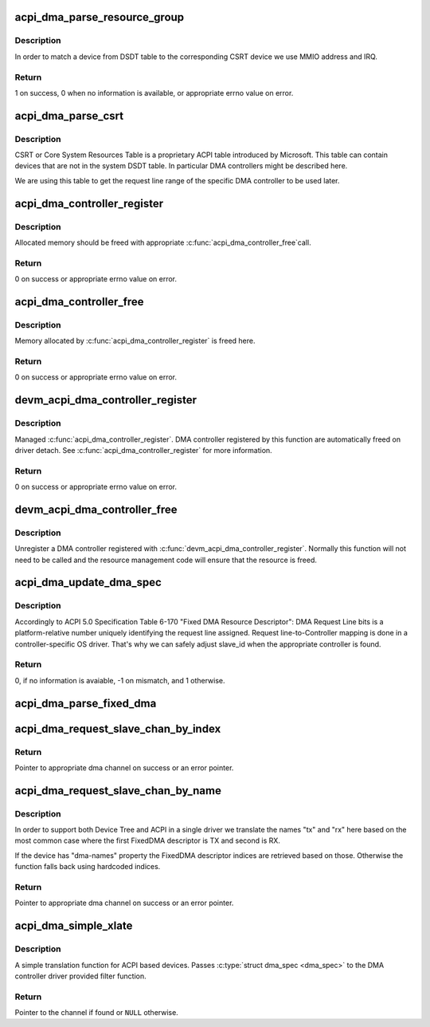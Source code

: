 .. -*- coding: utf-8; mode: rst -*-
.. src-file: drivers/dma/acpi-dma.c

.. _`acpi_dma_parse_resource_group`:

acpi_dma_parse_resource_group
=============================

.. c:function:: int acpi_dma_parse_resource_group(const struct acpi_csrt_group *grp, struct acpi_device *adev, struct acpi_dma *adma)

    match device and parse resource group

    :param const struct acpi_csrt_group \*grp:
        CSRT resource group

    :param struct acpi_device \*adev:
        ACPI device to match with

    :param struct acpi_dma \*adma:
        struct acpi_dma of the given DMA controller

.. _`acpi_dma_parse_resource_group.description`:

Description
-----------

In order to match a device from DSDT table to the corresponding CSRT device
we use MMIO address and IRQ.

.. _`acpi_dma_parse_resource_group.return`:

Return
------

1 on success, 0 when no information is available, or appropriate errno value
on error.

.. _`acpi_dma_parse_csrt`:

acpi_dma_parse_csrt
===================

.. c:function:: void acpi_dma_parse_csrt(struct acpi_device *adev, struct acpi_dma *adma)

    parse CSRT to exctract additional DMA resources

    :param struct acpi_device \*adev:
        ACPI device to match with

    :param struct acpi_dma \*adma:
        struct acpi_dma of the given DMA controller

.. _`acpi_dma_parse_csrt.description`:

Description
-----------

CSRT or Core System Resources Table is a proprietary ACPI table
introduced by Microsoft. This table can contain devices that are not in
the system DSDT table. In particular DMA controllers might be described
here.

We are using this table to get the request line range of the specific DMA
controller to be used later.

.. _`acpi_dma_controller_register`:

acpi_dma_controller_register
============================

.. c:function:: int acpi_dma_controller_register(struct device *dev, struct dma_chan *(*) acpi_dma_xlate (struct acpi_dma_spec *, struct acpi_dma *, void *data)

    Register a DMA controller to ACPI DMA helpers

    :param struct device \*dev:
        struct device of DMA controller

    :param (struct dma_chan \*(\*) acpi_dma_xlate (struct acpi_dma_spec \*, struct acpi_dma \*):
        translation function which converts a dma specifier
        into a dma_chan structure
        \ ``data``\                 pointer to controller specific data to be used by
        translation function

    :param void \*data:
        *undescribed*

.. _`acpi_dma_controller_register.description`:

Description
-----------

Allocated memory should be freed with appropriate \ :c:func:`acpi_dma_controller_free`\ 
call.

.. _`acpi_dma_controller_register.return`:

Return
------

0 on success or appropriate errno value on error.

.. _`acpi_dma_controller_free`:

acpi_dma_controller_free
========================

.. c:function:: int acpi_dma_controller_free(struct device *dev)

    Remove a DMA controller from ACPI DMA helpers list

    :param struct device \*dev:
        struct device of DMA controller

.. _`acpi_dma_controller_free.description`:

Description
-----------

Memory allocated by \ :c:func:`acpi_dma_controller_register`\  is freed here.

.. _`acpi_dma_controller_free.return`:

Return
------

0 on success or appropriate errno value on error.

.. _`devm_acpi_dma_controller_register`:

devm_acpi_dma_controller_register
=================================

.. c:function:: int devm_acpi_dma_controller_register(struct device *dev, struct dma_chan *(*) acpi_dma_xlate (struct acpi_dma_spec *, struct acpi_dma *, void *data)

    resource managed \ :c:func:`acpi_dma_controller_register`\ 

    :param struct device \*dev:
        device that is registering this DMA controller

    :param (struct dma_chan \*(\*) acpi_dma_xlate (struct acpi_dma_spec \*, struct acpi_dma \*):
        translation function
        \ ``data``\                 pointer to controller specific data

    :param void \*data:
        *undescribed*

.. _`devm_acpi_dma_controller_register.description`:

Description
-----------

Managed \ :c:func:`acpi_dma_controller_register`\ . DMA controller registered by this
function are automatically freed on driver detach. See
\ :c:func:`acpi_dma_controller_register`\  for more information.

.. _`devm_acpi_dma_controller_register.return`:

Return
------

0 on success or appropriate errno value on error.

.. _`devm_acpi_dma_controller_free`:

devm_acpi_dma_controller_free
=============================

.. c:function:: void devm_acpi_dma_controller_free(struct device *dev)

    resource managed \ :c:func:`acpi_dma_controller_free`\ 

    :param struct device \*dev:
        *undescribed*

.. _`devm_acpi_dma_controller_free.description`:

Description
-----------

Unregister a DMA controller registered with
\ :c:func:`devm_acpi_dma_controller_register`\ . Normally this function will not need to
be called and the resource management code will ensure that the resource is
freed.

.. _`acpi_dma_update_dma_spec`:

acpi_dma_update_dma_spec
========================

.. c:function:: int acpi_dma_update_dma_spec(struct acpi_dma *adma, struct acpi_dma_spec *dma_spec)

    prepare dma specifier to pass to translation function

    :param struct acpi_dma \*adma:
        struct acpi_dma of DMA controller

    :param struct acpi_dma_spec \*dma_spec:
        dma specifier to update

.. _`acpi_dma_update_dma_spec.description`:

Description
-----------

Accordingly to ACPI 5.0 Specification Table 6-170 "Fixed DMA Resource
Descriptor":
DMA Request Line bits is a platform-relative number uniquely
identifying the request line assigned. Request line-to-Controller
mapping is done in a controller-specific OS driver.
That's why we can safely adjust slave_id when the appropriate controller is
found.

.. _`acpi_dma_update_dma_spec.return`:

Return
------

0, if no information is avaiable, -1 on mismatch, and 1 otherwise.

.. _`acpi_dma_parse_fixed_dma`:

acpi_dma_parse_fixed_dma
========================

.. c:function:: int acpi_dma_parse_fixed_dma(struct acpi_resource *res, void *data)

    Parse FixedDMA ACPI resources to a DMA specifier

    :param struct acpi_resource \*res:
        struct acpi_resource to get FixedDMA resources from

    :param void \*data:
        pointer to a helper struct acpi_dma_parser_data

.. _`acpi_dma_request_slave_chan_by_index`:

acpi_dma_request_slave_chan_by_index
====================================

.. c:function:: struct dma_chan *acpi_dma_request_slave_chan_by_index(struct device *dev, size_t index)

    Get the DMA slave channel

    :param struct device \*dev:
        struct device to get DMA request from

    :param size_t index:
        index of FixedDMA descriptor for \ ``dev``\ 

.. _`acpi_dma_request_slave_chan_by_index.return`:

Return
------

Pointer to appropriate dma channel on success or an error pointer.

.. _`acpi_dma_request_slave_chan_by_name`:

acpi_dma_request_slave_chan_by_name
===================================

.. c:function:: struct dma_chan *acpi_dma_request_slave_chan_by_name(struct device *dev, const char *name)

    Get the DMA slave channel

    :param struct device \*dev:
        struct device to get DMA request from

    :param const char \*name:
        represents corresponding FixedDMA descriptor for \ ``dev``\ 

.. _`acpi_dma_request_slave_chan_by_name.description`:

Description
-----------

In order to support both Device Tree and ACPI in a single driver we
translate the names "tx" and "rx" here based on the most common case where
the first FixedDMA descriptor is TX and second is RX.

If the device has "dma-names" property the FixedDMA descriptor indices
are retrieved based on those. Otherwise the function falls back using
hardcoded indices.

.. _`acpi_dma_request_slave_chan_by_name.return`:

Return
------

Pointer to appropriate dma channel on success or an error pointer.

.. _`acpi_dma_simple_xlate`:

acpi_dma_simple_xlate
=====================

.. c:function:: struct dma_chan *acpi_dma_simple_xlate(struct acpi_dma_spec *dma_spec, struct acpi_dma *adma)

    Simple ACPI DMA engine translation helper

    :param struct acpi_dma_spec \*dma_spec:
        pointer to ACPI DMA specifier

    :param struct acpi_dma \*adma:
        pointer to ACPI DMA controller data

.. _`acpi_dma_simple_xlate.description`:

Description
-----------

A simple translation function for ACPI based devices. Passes \ :c:type:`struct dma_spec <dma_spec>`\  to the DMA controller driver provided filter function.

.. _`acpi_dma_simple_xlate.return`:

Return
------

Pointer to the channel if found or \ ``NULL``\  otherwise.

.. This file was automatic generated / don't edit.


